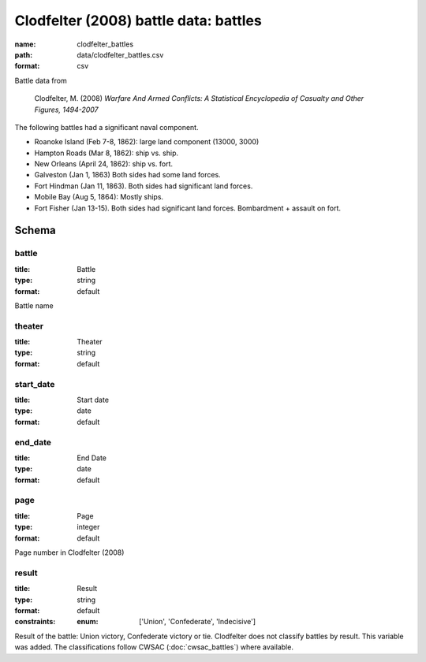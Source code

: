 Clodfelter (2008) battle data: battles
================================================================================

:name: clodfelter_battles
:path: data/clodfelter_battles.csv
:format: csv

Battle data from

    Clodfelter, M. (2008) *Warfare And Armed Conflicts: A Statistical
    Encyclopedia of Casualty and Other Figures, 1494-2007*

The following battles had a significant naval component.

-  Roanoke Island (Feb 7-8, 1862): large land component (13000, 3000)
-  Hampton Roads (Mar 8, 1862): ship vs. ship.
-  New Orleans (April 24, 1862): ship vs. fort.
-  Galveston (Jan 1, 1863) Both sides had some land forces.
-  Fort Hindman (Jan 11, 1863). Both sides had significant land forces.
-  Mobile Bay (Aug 5, 1864): Mostly ships.
-  Fort Fisher (Jan 13-15). Both sides had significant land forces.
   Bombardment + assault on fort.



Schema
-------





battle
++++++++++++++++++++++++++++++++++++++++++++++++++++++++++++++++++++++++++++++++++++++++++

:title: Battle
:type: string
:format: default 


Battle name
       

theater
++++++++++++++++++++++++++++++++++++++++++++++++++++++++++++++++++++++++++++++++++++++++++

:title: Theater
:type: string
:format: default 



       

start_date
++++++++++++++++++++++++++++++++++++++++++++++++++++++++++++++++++++++++++++++++++++++++++

:title: Start date
:type: date
:format: default 



       

end_date
++++++++++++++++++++++++++++++++++++++++++++++++++++++++++++++++++++++++++++++++++++++++++

:title: End Date
:type: date
:format: default 



       

page
++++++++++++++++++++++++++++++++++++++++++++++++++++++++++++++++++++++++++++++++++++++++++

:title: Page
:type: integer
:format: default 


Page number in Clodfelter (2008)
       

result
++++++++++++++++++++++++++++++++++++++++++++++++++++++++++++++++++++++++++++++++++++++++++

:title: Result
:type: string
:format: default 
:constraints:
    
    
    
    
    
    
    
    :enum: ['Union', 'Confederate', 'Indecisive']      


Result of the battle: Union victory, Confederate victory or tie.
Clodfelter does not classify battles by result. This variable was added. The classifications follow CWSAC (:doc:`cwsac_battles`) where available.
       

